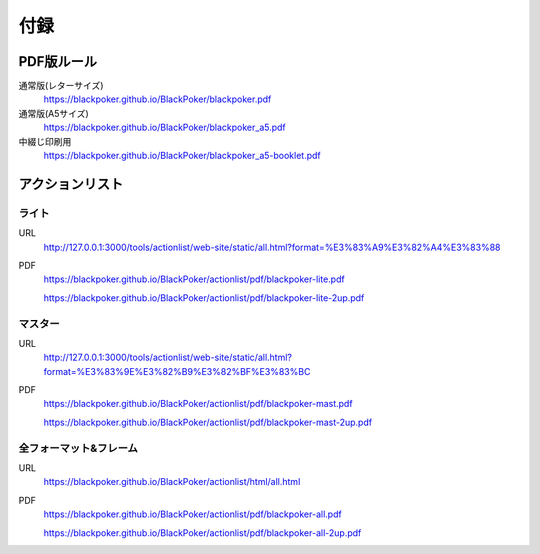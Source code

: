 .. @suppress Contraction WeakExpression

.. _appendix.rst:

==============================
付録
==============================

PDF版ルール
==============================

通常版(レターサイズ)
 https://blackpoker.github.io/BlackPoker/blackpoker.pdf


通常版(A5サイズ)
 https://blackpoker.github.io/BlackPoker/blackpoker_a5.pdf


中綴じ印刷用
 https://blackpoker.github.io/BlackPoker/blackpoker_a5-booklet.pdf


アクションリスト
==============================


.. _actionlist-lite:

------------------------------
ライト
------------------------------
URL 
    http://127.0.0.1:3000/tools/actionlist/web-site/static/all.html?format=%E3%83%A9%E3%82%A4%E3%83%88

PDF 
    https://blackpoker.github.io/BlackPoker/actionlist/pdf/blackpoker-lite.pdf

    https://blackpoker.github.io/BlackPoker/actionlist/pdf/blackpoker-lite-2up.pdf


.. _actionlist-master:

------------------------------
マスター
------------------------------
URL 
    http://127.0.0.1:3000/tools/actionlist/web-site/static/all.html?format=%E3%83%9E%E3%82%B9%E3%82%BF%E3%83%BC
PDF 
    https://blackpoker.github.io/BlackPoker/actionlist/pdf/blackpoker-mast.pdf

    https://blackpoker.github.io/BlackPoker/actionlist/pdf/blackpoker-mast-2up.pdf



.. _actionlist-all:

------------------------------
全フォーマット&フレーム
------------------------------
URL 
    https://blackpoker.github.io/BlackPoker/actionlist/html/all.html

PDF 
    https://blackpoker.github.io/BlackPoker/actionlist/pdf/blackpoker-all.pdf

    https://blackpoker.github.io/BlackPoker/actionlist/pdf/blackpoker-all-2up.pdf



.. _extralist:

.. エクストラリスト (第7版)
.. ==============================
.. URL 
..     https://blackpoker.github.io/BlackPoker/actionlist/html/ex.html
.. PDF 
..     https://blackpoker.github.io/BlackPoker/actionlist/pdf/blackpoker-extra.pdf

..     https://blackpoker.github.io/BlackPoker/actionlist/pdf/blackpoker-extra-2up.pdf


.. 8.1版以降で修正する予定です。